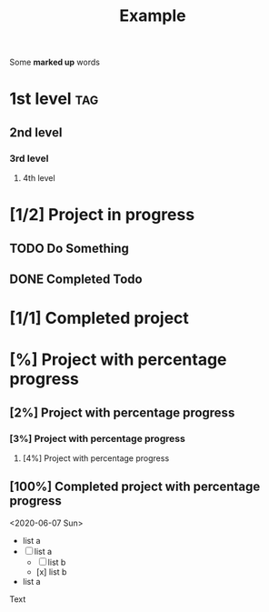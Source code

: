 #+TITLE: Example

Some *marked up* words

* 1st level :tag:
** 2nd level
*** 3rd level
**** 4th level
* [1/2] Project in progress
** TODO Do Something
** DONE Completed Todo
* [1/1] Completed project
* [%] Project with percentage progress
** [2%] Project with percentage progress
*** [3%] Project with percentage progress
**** [4%] Project with percentage progress
** [100%] Completed project with percentage progress
<2020-06-07 Sun>

  - list a
  - [-] list a
    - [ ] list b
    - [x] list b
  - list a

Text
